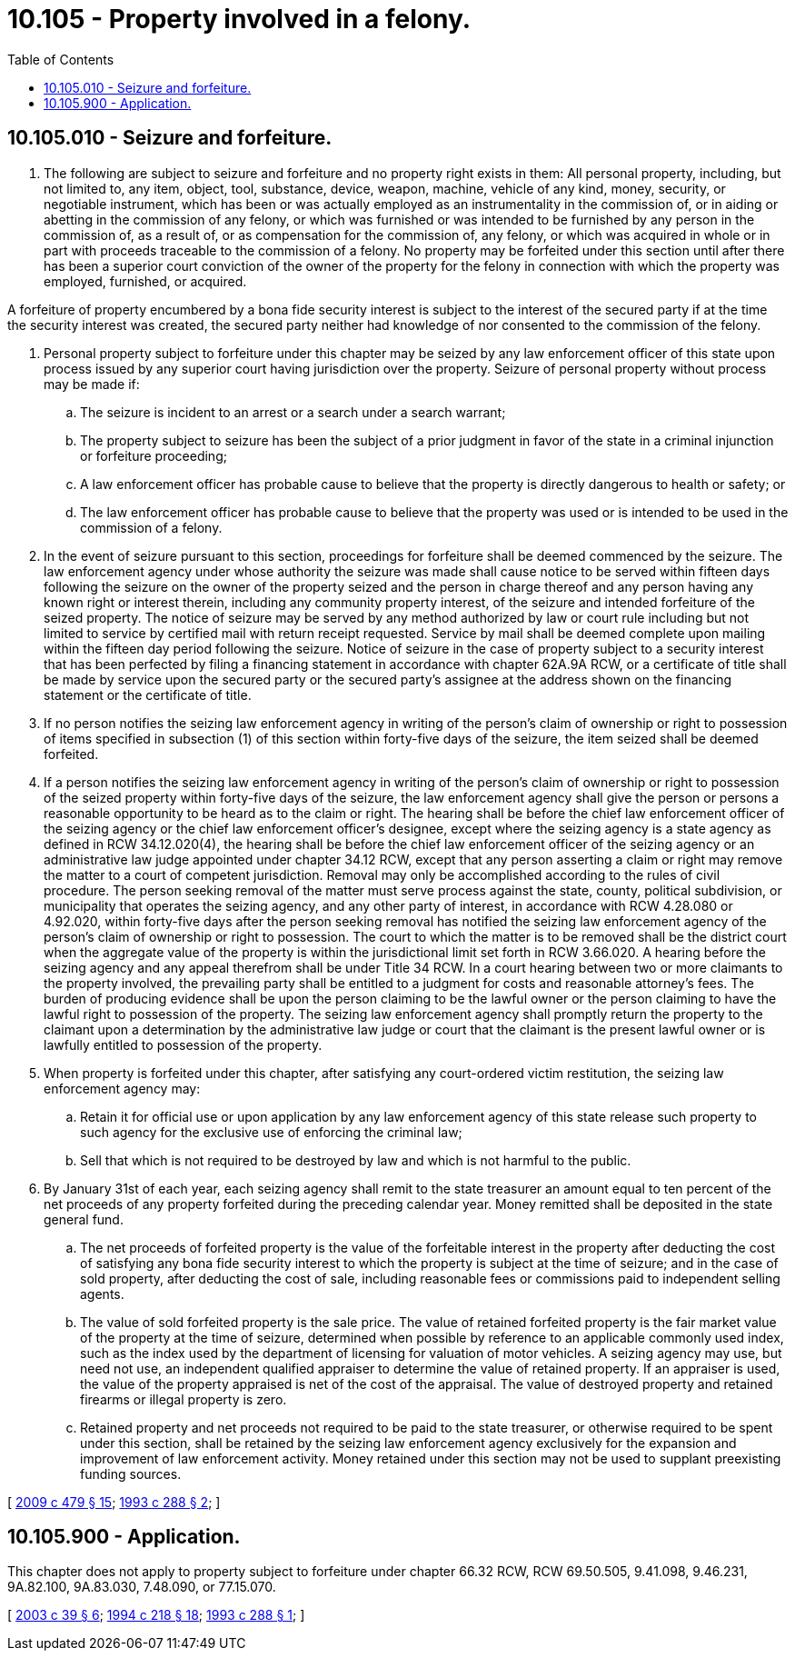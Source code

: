 = 10.105 - Property involved in a felony.
:toc:

== 10.105.010 - Seizure and forfeiture.
. The following are subject to seizure and forfeiture and no property right exists in them: All personal property, including, but not limited to, any item, object, tool, substance, device, weapon, machine, vehicle of any kind, money, security, or negotiable instrument, which has been or was actually employed as an instrumentality in the commission of, or in aiding or abetting in the commission of any felony, or which was furnished or was intended to be furnished by any person in the commission of, as a result of, or as compensation for the commission of, any felony, or which was acquired in whole or in part with proceeds traceable to the commission of a felony. No property may be forfeited under this section until after there has been a superior court conviction of the owner of the property for the felony in connection with which the property was employed, furnished, or acquired.

A forfeiture of property encumbered by a bona fide security interest is subject to the interest of the secured party if at the time the security interest was created, the secured party neither had knowledge of nor consented to the commission of the felony.

. Personal property subject to forfeiture under this chapter may be seized by any law enforcement officer of this state upon process issued by any superior court having jurisdiction over the property. Seizure of personal property without process may be made if:

.. The seizure is incident to an arrest or a search under a search warrant;

.. The property subject to seizure has been the subject of a prior judgment in favor of the state in a criminal injunction or forfeiture proceeding;

.. A law enforcement officer has probable cause to believe that the property is directly dangerous to health or safety; or

.. The law enforcement officer has probable cause to believe that the property was used or is intended to be used in the commission of a felony.

. In the event of seizure pursuant to this section, proceedings for forfeiture shall be deemed commenced by the seizure. The law enforcement agency under whose authority the seizure was made shall cause notice to be served within fifteen days following the seizure on the owner of the property seized and the person in charge thereof and any person having any known right or interest therein, including any community property interest, of the seizure and intended forfeiture of the seized property. The notice of seizure may be served by any method authorized by law or court rule including but not limited to service by certified mail with return receipt requested. Service by mail shall be deemed complete upon mailing within the fifteen day period following the seizure. Notice of seizure in the case of property subject to a security interest that has been perfected by filing a financing statement in accordance with chapter 62A.9A RCW, or a certificate of title shall be made by service upon the secured party or the secured party's assignee at the address shown on the financing statement or the certificate of title.

. If no person notifies the seizing law enforcement agency in writing of the person's claim of ownership or right to possession of items specified in subsection (1) of this section within forty-five days of the seizure, the item seized shall be deemed forfeited.

. If a person notifies the seizing law enforcement agency in writing of the person's claim of ownership or right to possession of the seized property within forty-five days of the seizure, the law enforcement agency shall give the person or persons a reasonable opportunity to be heard as to the claim or right. The hearing shall be before the chief law enforcement officer of the seizing agency or the chief law enforcement officer's designee, except where the seizing agency is a state agency as defined in RCW 34.12.020(4), the hearing shall be before the chief law enforcement officer of the seizing agency or an administrative law judge appointed under chapter 34.12 RCW, except that any person asserting a claim or right may remove the matter to a court of competent jurisdiction. Removal may only be accomplished according to the rules of civil procedure. The person seeking removal of the matter must serve process against the state, county, political subdivision, or municipality that operates the seizing agency, and any other party of interest, in accordance with RCW 4.28.080 or 4.92.020, within forty-five days after the person seeking removal has notified the seizing law enforcement agency of the person's claim of ownership or right to possession. The court to which the matter is to be removed shall be the district court when the aggregate value of the property is within the jurisdictional limit set forth in RCW 3.66.020. A hearing before the seizing agency and any appeal therefrom shall be under Title 34 RCW. In a court hearing between two or more claimants to the property involved, the prevailing party shall be entitled to a judgment for costs and reasonable attorney's fees. The burden of producing evidence shall be upon the person claiming to be the lawful owner or the person claiming to have the lawful right to possession of the property. The seizing law enforcement agency shall promptly return the property to the claimant upon a determination by the administrative law judge or court that the claimant is the present lawful owner or is lawfully entitled to possession of the property.

. When property is forfeited under this chapter, after satisfying any court-ordered victim restitution, the seizing law enforcement agency may:

.. Retain it for official use or upon application by any law enforcement agency of this state release such property to such agency for the exclusive use of enforcing the criminal law;

.. Sell that which is not required to be destroyed by law and which is not harmful to the public.

. By January 31st of each year, each seizing agency shall remit to the state treasurer an amount equal to ten percent of the net proceeds of any property forfeited during the preceding calendar year. Money remitted shall be deposited in the state general fund.

.. The net proceeds of forfeited property is the value of the forfeitable interest in the property after deducting the cost of satisfying any bona fide security interest to which the property is subject at the time of seizure; and in the case of sold property, after deducting the cost of sale, including reasonable fees or commissions paid to independent selling agents.

.. The value of sold forfeited property is the sale price. The value of retained forfeited property is the fair market value of the property at the time of seizure, determined when possible by reference to an applicable commonly used index, such as the index used by the department of licensing for valuation of motor vehicles. A seizing agency may use, but need not use, an independent qualified appraiser to determine the value of retained property. If an appraiser is used, the value of the property appraised is net of the cost of the appraisal. The value of destroyed property and retained firearms or illegal property is zero.

.. Retained property and net proceeds not required to be paid to the state treasurer, or otherwise required to be spent under this section, shall be retained by the seizing law enforcement agency exclusively for the expansion and improvement of law enforcement activity. Money retained under this section may not be used to supplant preexisting funding sources.

[ http://lawfilesext.leg.wa.gov/biennium/2009-10/Pdf/Bills/Session%20Laws/Senate/5073-S.SL.pdf?cite=2009%20c%20479%20§%2015[2009 c 479 § 15]; http://lawfilesext.leg.wa.gov/biennium/1993-94/Pdf/Bills/Session%20Laws/House/1069-S.SL.pdf?cite=1993%20c%20288%20§%202[1993 c 288 § 2]; ]

== 10.105.900 - Application.
This chapter does not apply to property subject to forfeiture under chapter 66.32 RCW, RCW 69.50.505, 9.41.098, 9.46.231, 9A.82.100, 9A.83.030, 7.48.090, or 77.15.070.

[ http://lawfilesext.leg.wa.gov/biennium/2003-04/Pdf/Bills/Session%20Laws/Senate/5172.SL.pdf?cite=2003%20c%2039%20§%206[2003 c 39 § 6]; http://lawfilesext.leg.wa.gov/biennium/1993-94/Pdf/Bills/Session%20Laws/House/2228-S2.SL.pdf?cite=1994%20c%20218%20§%2018[1994 c 218 § 18]; http://lawfilesext.leg.wa.gov/biennium/1993-94/Pdf/Bills/Session%20Laws/House/1069-S.SL.pdf?cite=1993%20c%20288%20§%201[1993 c 288 § 1]; ]

